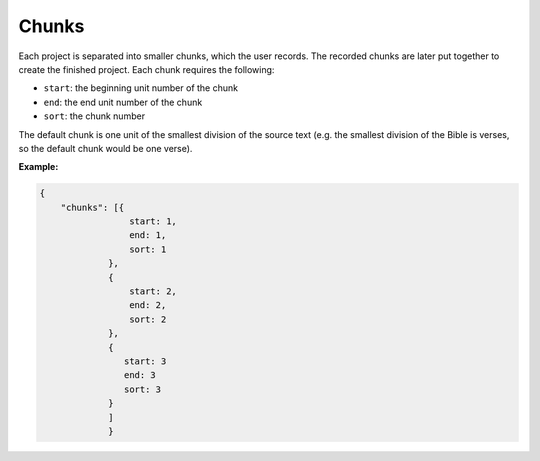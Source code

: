 .. _chunks:

Chunks
------

Each project is separated into smaller chunks, which the user records. The recorded chunks are later put together to create the finished project. Each chunk requires the following:

- ``start``: the beginning unit number of the chunk

- ``end``: the end unit number of the chunk

- ``sort``: the chunk number

The default chunk is one unit of the smallest division of the source text (e.g. the smallest division of the Bible is verses, so the default chunk would be one verse).

**Example:**

.. code-block:: yaml

    {
        "chunks": [{
                     start: 1,
                     end: 1,
                     sort: 1
                 },
                 {
                     start: 2,
                     end: 2,
                     sort: 2
                 },
                 {
                    start: 3
                    end: 3
                    sort: 3
                 }
                 ]
                 }
